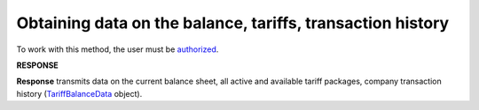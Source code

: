 #######################################################################################################
**Obtaining data on the balance, tariffs, transaction history**
#######################################################################################################

To work with this method, the user must be `authorized <https://wiki.edin.ua/en/latest/integration_2_0/APIv2/Methods/Authorization.html>`__.

.. csv-table:: 
  :file: GetBalanceData.csv
  :widths:  10, 41
  :stub-columns: 0

**RESPONSE**

**Response** transmits data on the current balance sheet, all active and available tariff packages, company transaction history (`TariffBalanceData <https://wiki.edin.ua/en/latest/integration_2_0/APIv2/Methods/EveryBody/TariffBalanceData.html>`__ object).

